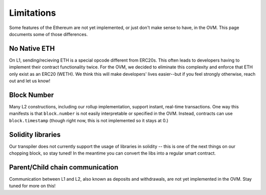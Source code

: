 ===========
Limitations
===========

Some features of the Ethereum are not yet implemented, or just don't make sense to have, in the OVM.  This page documents some of those differences.

No Native ETH
-------------
On L1, sending/recieving ETH is a special opcode different from ERC20s.  This often leads to developers having to implement their contract functionality twice.  For the OVM, we decided to eliminate this complexity and enforce that ETH only exist as an ERC20 (WETH).  We think this will make developers' lives easier--but if you feel strongly otherwise, reach out and let us know!

Block Number
-------------
Many L2 constructions, including our rollup implementation, support instant, real-time transactions.  One way this manifests is that ``block.number`` is not easily interpretable or specified in the OVM.  Instead, contracts can use ``block.timestamp`` (though right now, this is not implemented so it stays at 0.)

Solidity libraries
-------------
Our transpiler does not currently support the usage of libraries in solidity -- this is one of the next things on our chopping block, so stay tuned!  In the meantime you can convert the libs into a regular smart contract.

Parent/Child chain communication
-------------
Communication between L1 and L2, also known as deposits and withdrawals, are not yet implemented in the OVM.  Stay tuned for more on this!